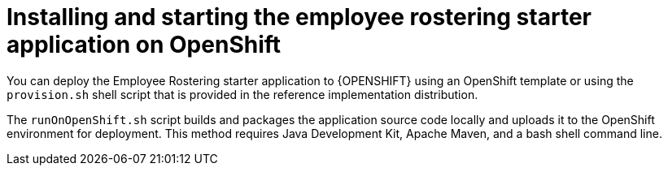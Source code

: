 [id='optashift-ER-openshift-deploy-con']
= Installing and starting the employee rostering starter application on OpenShift

You can deploy the Employee Rostering starter application to {OPENSHIFT} using an OpenShift template or using the `provision.sh` shell script that is provided in the reference implementation distribution.

The `runOnOpenShift.sh` script builds and packages the application source code locally and uploads it to the OpenShift environment for deployment.  This method requires Java Development Kit, Apache Maven, and a bash shell command line.
